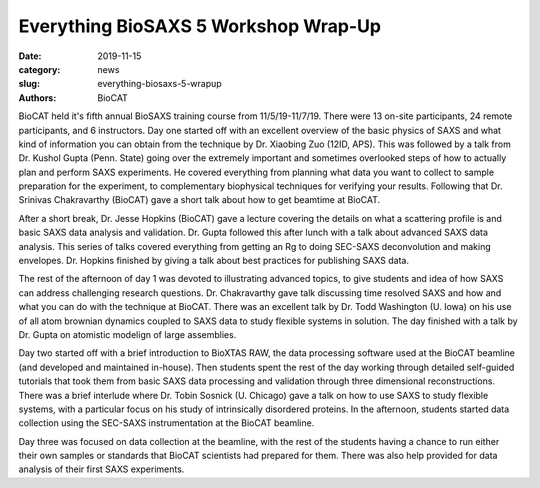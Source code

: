 Everything BioSAXS 5 Workshop Wrap-Up
######################################################################################################

:date: 2019-11-15
:category: news
:slug: everything-biosaxs-5-wrapup
:authors: BioCAT

.. row::

    .. column::
        :width: 6

        .. lead::

            BioCAT held its fifth intensive HOW-TO course in BioSAXS from
            11/5/19-11/7/19 with 13 on-site participants and 24 remote
            participants. There was a day and a half of lectures and
            hands-on software tutorials on the basics of BioSAXS
            data collection and processing from expert practitioners in the
            field. This was followed by data collection on the BioCAT beamline
            and data analysis help for on-site participants. Many students
            brought research samples for the data collection portion of the workshop.


    .. column::
        :width: 6

        .. thumbnail::

            .. image:: {static}/images/news/2019_eb5_group.jpg
                :class: img-rounded

            .. caption::

                Participants and instructors at the Everything BioSAXS 5 Workshop.


BioCAT held it's fifth annual BioSAXS training course from 11/5/19-11/7/19.
There were 13 on-site participants, 24 remote participants, and 6 instructors.
Day one started off with an excellent overview of the basic physics of SAXS and what kind
of information you can obtain from the technique by Dr. Xiaobing Zuo (12ID, APS).
This was followed by a talk from Dr. Kushol Gupta (Penn. State) going over the
extremely important and sometimes overlooked steps of how to actually plan and
perform SAXS experiments. He covered everything from planning what data you want
to collect to sample preparation for the experiment, to complementary biophysical
techniques for verifying your results. Following that Dr. Srinivas Chakravarthy (BioCAT)
gave a short talk about how to get beamtime at BioCAT.

After a short break, Dr. Jesse Hopkins (BioCAT) gave a lecture covering the
details on what a scattering profile is and basic SAXS data analysis and validation.
Dr. Gupta followed this after lunch with a talk about advanced SAXS data analysis.
This series of talks covered everything from getting an Rg to doing SEC-SAXS
deconvolution and making envelopes. Dr. Hopkins finished by giving a talk about
best practices for publishing SAXS data.

The rest of the afternoon of day 1 was devoted to illustrating advanced topics,
to give students and idea of how SAXS can address challenging research questions.
Dr. Chakravarthy gave talk discussing time resolved SAXS
and how and what you can do with the technique at BioCAT. There was an
excellent talk by Dr. Todd Washington (U. Iowa) on his use of
all atom brownian dynamics coupled to SAXS data to study flexible systems in solution.
The day finished with a talk by Dr. Gupta on atomistic modelign of large assemblies.


Day two started off with a brief introduction to BioXTAS RAW, the data processing software
used at the BioCAT beamline (and developed and maintained in-house). Then students
spent the rest of the day working through detailed self-guided tutorials that
took them from basic SAXS data processing and validation through three dimensional
reconstructions. There was a brief interlude where Dr. Tobin Sosnick (U. Chicago)
gave a talk on how to use SAXS to study flexible systems, with a particular
focus on his study of intrinsically disordered proteins. In the afternoon, students
started data collection using the SEC-SAXS instrumentation at the BioCAT beamline.

Day three was focused on data collection at the beamline, with the rest of the students
having a chance to run either their own samples or standards that BioCAT scientists
had prepared for them. There was also help provided for data analysis of
their first SAXS experiments.

.. row::

    .. column::
        :width: 4

        .. thumbnail::

            .. image:: {static}/images/news/2019_eb5_zuo.jpg
                :class: img-rounded

            .. caption::

                Dr. Xiaobing Zuo discussing the fundamentals of SAXS.

    .. column::
        :width: 4

        .. thumbnail::

            .. image:: {static}/images/news/2019_eb5_gupta.jpg
                :class: img-rounded

            .. caption::

                Dr. Gupta discussing complementary biophysical techniques for SAXS.


    .. column::
        :width: 4

        .. thumbnail::

            .. image:: {static}/images/news/2019_eb5_srinivas.jpg
                :class: img-rounded

            .. caption::

                Dr. Chakravarthy discussing time resolved SAXS at BioCAT.

